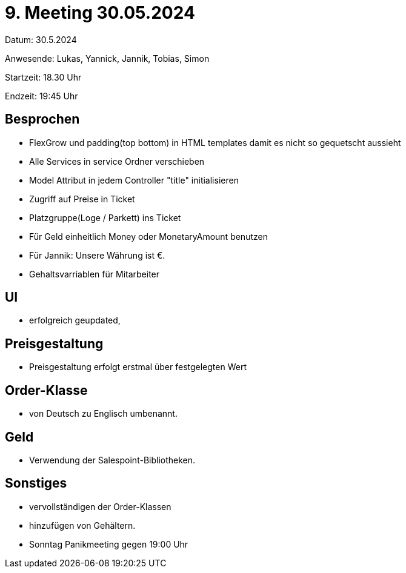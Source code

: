 = 9. Meeting 30.05.2024 

Datum: 30.5.2024

Anwesende: Lukas, Yannick, Jannik, Tobias, Simon

Startzeit: 18.30 Uhr

Endzeit: 19:45 Uhr

== Besprochen
- FlexGrow und padding(top bottom) in HTML templates damit es nicht so gequetscht aussieht
- Alle Services in service Ordner verschieben
- Model Attribut in jedem Controller "title" initialisieren
- Zugriff auf Preise in Ticket
- Platzgruppe(Loge / Parkett) ins Ticket
- Für Geld einheitlich Money oder MonetaryAmount benutzen
- Für Jannik: Unsere Währung ist €.
- Gehaltsvarriablen für Mitarbeiter


== UI
- erfolgreich geupdated,

== Preisgestaltung
- Preisgestaltung erfolgt erstmal über festgelegten Wert


== Order-Klasse
- von Deutsch zu Englisch umbenannt.

== Geld
- Verwendung der Salespoint-Bibliotheken.

== Sonstiges
- vervollständigen der Order-Klassen
- hinzufügen von Gehältern.
- Sonntag Panikmeeting gegen 19:00 Uhr
